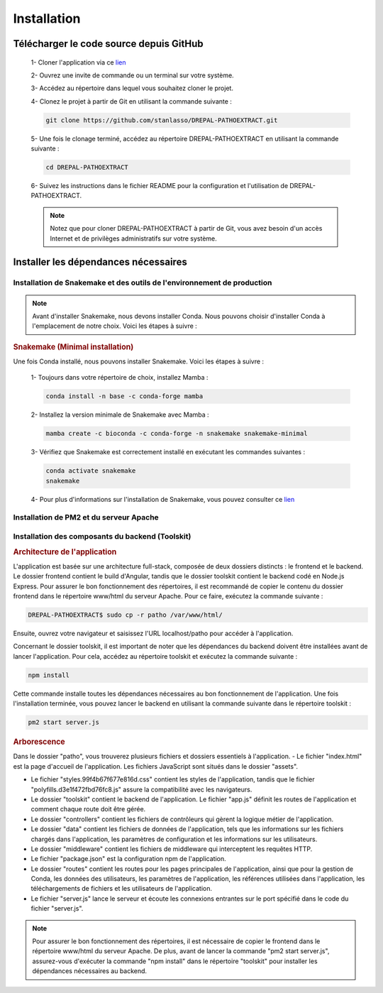 Installation
============
Télécharger le code source depuis GitHub
----------------------------------------

    1- Cloner l'application via ce `lien <https://github.com/stanlasso/DREPAL-PATHOEXTRACT.git>`_
   
    2- Ouvrez une invite de commande ou un terminal sur votre système.
   
    3- Accédez au répertoire dans lequel vous souhaitez cloner le projet.
   
    4- Clonez le projet à partir de Git en utilisant la commande suivante :

    .. code-block:: bash
    
       git clone https://github.com/stanlasso/DREPAL-PATHOEXTRACT.git

    5- Une fois le clonage terminé, accédez au répertoire DREPAL-PATHOEXTRACT en utilisant la commande suivante :

    .. code-block:: bash
    
       cd DREPAL-PATHOEXTRACT
    
    6- Suivez les instructions dans le fichier README pour la configuration et l'utilisation de DREPAL-PATHOEXTRACT.
    
    .. note::
        
       Notez que pour cloner DREPAL-PATHOEXTRACT à partir de Git, vous avez besoin d'un accès Internet et de privilèges administratifs sur votre système.


Installer les dépendances nécessaires 
-------------------------------------

Installation de Snakemake et des outils de l'environnement de production
~~~~~~~~~~~~~~~~~~~~~~~~~~~~~~~~~~~~~~~~~~~~~~~~~~~~~~~~~~~~~~~~~~~~~~~~

.. note::
   Avant d'installer Snakemake, nous devons installer Conda. Nous pouvons choisir d'installer Conda à l'emplacement de notre choix. Voici les étapes à suivre :
   
.. rubric:: Conda

    1- Accédez à votre répertoire de choix et téléchargez le script d'installation de Miniconda :

    .. code-block:: bash
    
        wget https://repo.anaconda.com/miniconda/Miniconda3-py37_23.1.0-1-Linux-x86_64.sh

    2- Exécutez le script d'installation de Miniconda :

    .. code-block:: bash
    
       bash Miniconda3-py37_23.1.0-1-Linux-x86_64.sh

    Suivez les instructions pour installer Conda. N'oubliez pas de fermer et de relancer la console après l'installation.

    3- Pour plus de détails sur l'installation de Conda, vous pouvez consulter ce lien_.

.. rubric:: Snakemake (Minimal installation)

Une fois Conda installé, nous pouvons installer Snakemake. Voici les étapes à suivre :

    1- Toujours dans votre répertoire de choix, installez Mamba :

    .. code-block:: bash
    
       conda install -n base -c conda-forge mamba

    2- Installez la version minimale de Snakemake avec Mamba :

    .. code-block:: bash
    
       mamba create -c bioconda -c conda-forge -n snakemake snakemake-minimal

    3- Vérifiez que Snakemake est correctement installé en exécutant les commandes suivantes :

    .. code-block:: bash
       
       conda activate snakemake
       snakemake

    4- Pour plus d'informations sur l'installation de Snakemake, vous pouvez consulter ce `lien <https://snakemake.readthedocs.io/en/stable/getting_started/installation.html>`_
    
Installation de PM2 et du serveur Apache
~~~~~~~~~~~~~~~~~~~~~~~~~~~~~~~~~~~~~~~~

.. rubric:: Installation de PM2


   Avant d'installer PM2, il faut d'abord installer npm en suivant les étapes suivantes :

    1- Ouvrez un terminal et mettez à jour les paquets existants en exécutant la commande suivante :

    .. code-block:: bash
      
       sudo apt update

    2- Installez Node.js en utilisant la commande suivante :

    .. code-block:: bash
      
       sudo apt install nodejs

    3- Vérifiez la version de Node.js et npm pour vous assurer que l'installation a réussi en utilisant les commandes suivantes :

    .. code-block:: bash
       
       node -v
       npm -v

    4- Si npm n'est pas installé, installez le gestionnaire de paquets npm en utilisant la commande suivante :

    .. code-block:: bash
       
       sudo apt install npm

    5- Une fois npm installé, vous pouvez installer PM2 en exécutant la commande suivante :

    .. code-block:: bash
       
       sudo npm install pm2 -g



.. rubric:: Installation serveur Apache

    1- Ouvrez un terminal et mettez à jour les paquets existants avec la commande suivante :

    .. code-block:: bash
       
       sudo apt update

    2- Installez le serveur Apache en utilisant la commande suivante :

    .. code-block:: bash
       
       sudo apt install apache2

    3- Une fois l'installation terminée, vérifiez si le serveur Apache est en cours d'exécution avec la commande suivante :

    .. code-block:: bash
       
       sudo systemctl status apache2

    4- Si Apache n'est pas en cours d'exécution, vous pouvez le démarrer en utilisant la commande suivante :

    .. code-block:: bash
       
       sudo service apache2 start

    5- Si Apache est en cours d'exécution, vous devriez voir un message indiquant que le service est actif et en cours d'exécution.

    6- Si vous avez un pare-feu en cours d'exécution sur votre serveur, vous devez autoriser les connexions entrantes sur le port 80 (HTTP) avec la commande suivante :

    .. code-block:: bash
       
       sudo ufw allow http

    7- Vous pouvez maintenant accéder à votre serveur Apache en ouvrant un navigateur et en saisissant l'adresse IP de votre serveur (localhost). Par défaut, la page d'accueil d'Apache devrait s'afficher. Vous pouvez également placer votre site web dans le répertoire /var/www/html/ et y accéder via un navigateur en saisissant l'adresse IP de votre serveur.

Installation des composants du backend (Toolskit)
~~~~~~~~~~~~~~~~~~~~~~~~~~~~~~~~~~~~~~~~~~~~~~~~~

.. rubric:: Architecture de l'application

L'application est basée sur une architecture full-stack, composée de deux dossiers distincts : le frontend et le backend. Le dossier frontend contient le build d'Angular, tandis que le dossier toolskit contient le backend codé en Node.js Express. Pour assurer le bon fonctionnement des répertoires, il est recommandé de copier le contenu du dossier frontend dans le répertoire www/html du serveur Apache. Pour ce faire, exécutez la commande suivante :

.. code-block:: bash

   DREPAL-PATHOEXTRACT$ sudo cp -r patho /var/www/html/

Ensuite, ouvrez votre navigateur et saisissez l'URL localhost/patho pour accéder à l'application.

Concernant le dossier toolskit, il est important de noter que les dépendances du backend doivent être installées avant de lancer l'application. Pour cela, accédez au répertoire toolskit et exécutez la commande suivante :

.. code-block:: bash

   npm install

Cette commande installe toutes les dépendances nécessaires au bon fonctionnement de l'application. Une fois l'installation terminée, vous pouvez lancer le backend en utilisant la commande suivante dans le répertoire toolskit :

.. code-block:: bash

   pm2 start server.js

.. rubric:: Arborescence

Dans le dossier "patho", vous trouverez plusieurs fichiers et dossiers essentiels à l'application. 
- Le fichier "index.html" est la page d'accueil de l'application. Les fichiers JavaScript sont situés dans le dossier "assets". 

- Le fichier "styles.99f4b67f677e816d.css" contient les styles de l'application, tandis que le fichier "polyfills.d3e1f472fbd76fc8.js" assure la compatibilité avec les navigateurs.

- Le dossier "toolskit" contient le backend de l'application. Le fichier "app.js" définit les routes de l'application et comment chaque route doit être gérée. 

- Le dossier "controllers" contient les fichiers de contrôleurs qui gèrent la logique métier de l'application. 

- Le dossier "data" contient les fichiers de données de l'application, tels que les informations sur les fichiers chargés dans l'application, les paramètres de configuration et les informations sur les utilisateurs. 

- Le dossier "middleware" contient les fichiers de middleware qui interceptent les requêtes HTTP.

- Le fichier "package.json" est la configuration npm de l'application. 

- Le dossier "routes" contient les routes pour les pages principales de l'application, ainsi que pour la gestion de Conda, les données des utilisateurs, les paramètres de l'application, les références utilisées dans l'application, les téléchargements de fichiers et les utilisateurs de l'application. 

- Le fichier "server.js" lance le serveur et écoute les connexions entrantes sur le port spécifié dans le code du fichier "server.js".

.. note::
   Pour assurer le bon fonctionnement des répertoires, il est nécessaire de copier le frontend dans le répertoire www/html du serveur Apache. De plus, avant de lancer la commande "pm2 start server.js",        assurez-vous d'exécuter la commande "npm install" dans le répertoire "toolskit" pour installer les dépendances nécessaires au backend.







